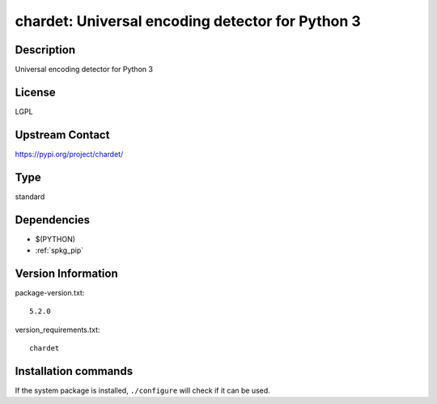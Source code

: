 .. _spkg_chardet:

chardet: Universal encoding detector for Python 3
=================================================

Description
-----------

Universal encoding detector for Python 3

License
-------

LGPL

Upstream Contact
----------------

https://pypi.org/project/chardet/



Type
----

standard


Dependencies
------------

- $(PYTHON)
- :ref:`spkg_pip`

Version Information
-------------------

package-version.txt::

    5.2.0

version_requirements.txt::

    chardet

Installation commands
---------------------

.. tab:: PyPI:

   .. CODE-BLOCK:: bash

       $ pip install chardet

.. tab:: Sage distribution:

   .. CODE-BLOCK:: bash

       $ sage -i chardet


If the system package is installed, ``./configure`` will check if it can be used.
